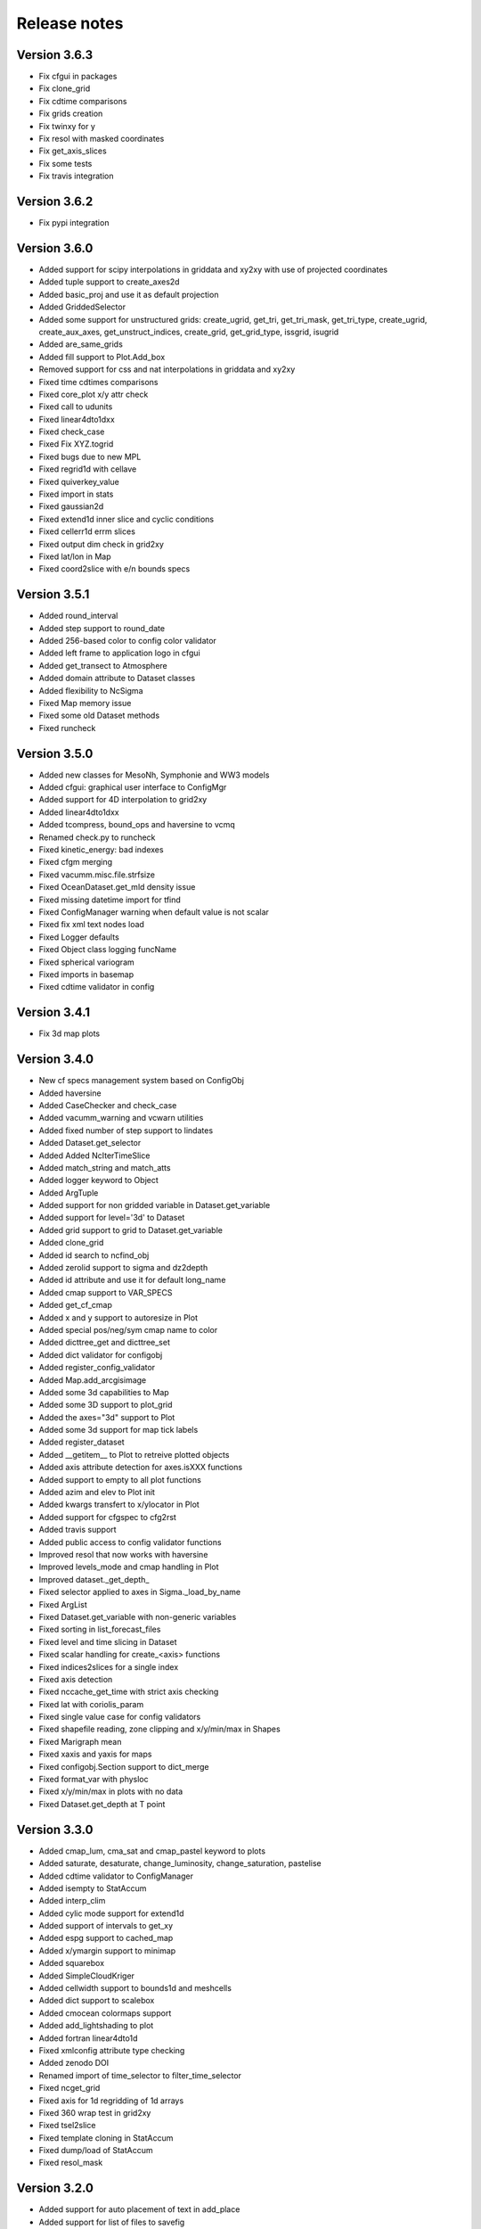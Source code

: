 Release notes
#############

Version 3.6.3
=============

- Fix cfgui in packages
- Fix clone_grid
- Fix cdtime comparisons
- Fix grids creation
- Fix twinxy for y
- Fix resol with masked coordinates
- Fix get_axis_slices
- Fix some tests
- Fix travis integration


Version 3.6.2
=============

- Fix pypi integration

Version 3.6.0
=============

- Added support for scipy interpolations in griddata and xy2xy
  with use of projected coordinates
- Added tuple support to create_axes2d
- Added basic_proj and use it as default projection
- Added GriddedSelector
- Added some support for unstructured grids: create_ugrid, get_tri,
  get_tri_mask, get_tri_type, create_ugrid, create_aux_axes,
  get_unstruct_indices, create_grid, get_grid_type, issgrid, isugrid
- Added are_same_grids
- Added fill support to Plot.Add_box
- Removed support for css and nat interpolations in griddata and xy2xy
- Fixed time cdtimes comparisons
- Fixed core_plot x/y attr check
- Fixed call to udunits
- Fixed linear4dto1dxx
- Fixed check_case
- Fixed Fix XYZ.togrid
- Fixed bugs due to new MPL
- Fixed regrid1d with cellave
- Fixed quiverkey_value
- Fixed import in stats
- Fixed gaussian2d
- Fixed extend1d inner slice and cyclic conditions
- Fixed cellerr1d errm slices
- Fixed output dim check in grid2xy
- Fixed lat/lon in Map
- Fixed coord2slice with e/n bounds specs

Version 3.5.1
=============

- Added round_interval
- Added step support to round_date
- Added 256-based color to config color validator
- Added left frame to application logo in cfgui
- Added get_transect to Atmosphere
- Added domain attribute to Dataset classes
- Added flexibility to NcSigma
- Fixed Map memory issue
- Fixed some old Dataset methods
- Fixed runcheck

Version 3.5.0
=============

- Added new classes for MesoNh, Symphonie and WW3 models
- Added cfgui: graphical user interface to ConfigMgr
- Added support for 4D interpolation to grid2xy
- Added linear4dto1dxx
- Added tcompress, bound_ops and haversine to vcmq
- Renamed check.py to runcheck
- Fixed kinetic_energy: bad indexes
- Fixed cfgm merging
- Fixed vacumm.misc.file.strfsize
- Fixed OceanDataset.get_mld density issue
- Fixed missing datetime import for tfind
- Fixed ConfigManager warning when default value is not scalar
- Fixed fix xml text nodes load
- Fixed Logger defaults
- Fixed Object class logging funcName
- Fixed spherical variogram
- Fixed imports in basemap
- Fixed cdtime validator in config

Version 3.4.1
=============

- Fix 3d map plots

Version 3.4.0
=============

- New cf specs management system based on ConfigObj
- Added haversine
- Added CaseChecker and check_case
- Added vacumm_warning and vcwarn utilities
- Added fixed number of step support to lindates
- Added Dataset.get_selector
- Added Added NcIterTimeSlice
- Added match_string and match_atts
- Added logger keyword to Object
- Added ArgTuple
- Added support for non gridded variable in Dataset.get_variable
- Added support for level='3d' to Dataset
- Added grid support to grid to Dataset.get_variable
- Added clone_grid
- Added id search to ncfind_obj
- Added zerolid support to sigma and dz2depth
- Added id attribute and use it for default long_name
- Added cmap support to VAR_SPECS
- Added get_cf_cmap
- Added x and y support to autoresize in Plot
- Added special pos/neg/sym cmap name to color
- Added dicttree_get and dicttree_set
- Added dict validator for configobj
- Added register_config_validator
- Added Map.add_arcgisimage
- Added some 3d capabilities to Map
- Added some 3D support to plot_grid
- Added the axes="3d" support to Plot
- Added some 3d support for map tick labels
- Added register_dataset
- Added __getitem__ to Plot to retreive plotted objects
- Added axis attribute detection for axes.isXXX functions
- Added support to empty to all plot functions
- Added azim and elev to Plot init
- Added kwargs transfert to x/ylocator in Plot
- Added support for cfgspec to cfg2rst
- Added travis support
- Added public access to config validator functions
- Improved resol that now works with haversine
- Improved levels_mode and cmap handling in Plot
- Improved dataset._get_depth_
- Fixed selector applied to axes in Sigma._load_by_name
- Fixed ArgList
- Fixed Dataset.get_variable with non-generic variables
- Fixed sorting in list_forecast_files
- Fixed level and time slicing in Dataset
- Fixed scalar handling for create_<axis> functions
- Fixed indices2slices for a single index
- Fixed axis detection
- Fixed nccache_get_time with strict axis checking
- Fixed lat with coriolis_param
- Fixed single value case for config validators
- Fixed shapefile reading, zone clipping and x/y/min/max in Shapes
- Fixed Marigraph mean
- Fixed xaxis and yaxis for maps
- Fixed configobj.Section support to dict_merge
- Fixed format_var with physloc
- Fixed x/y/min/max in plots with no data
- Fixed Dataset.get_depth at T point

Version 3.3.0
=============

- Added cmap_lum, cma_sat and cmap_pastel keyword to plots
- Added saturate, desaturate, change_luminosity, change_saturation, pastelise
- Added cdtime validator to ConfigManager
- Added isempty to StatAccum
- Added interp_clim
- Added cylic mode support for extend1d
- Added support of intervals to get_xy
- Added espg support to cached_map
- Added x/ymargin support to minimap
- Added squarebox
- Added SimpleCloudKriger
- Added cellwidth support to bounds1d and meshcells
- Added dict support to scalebox
- Added cmocean colormaps support
- Added add_lightshading to plot
- Added fortran linear4dto1d
- Fixed xmlconfig attribute type checking
- Added zenodo DOI
- Renamed import of time_selector to filter_time_selector
- Fixed ncget_grid
- Fixed axis for 1d regridding of 1d arrays
- Fixed 360 wrap test in grid2xy
- Fixed tsel2slice
- Fixed template cloning in StatAccum
- Fixed dump/load of StatAccum
- Fixed resol_mask

Version 3.2.0
=============

- Added support for auto placement of text in add_place
- Added support for list of files to savefig
- Added suppor for dict to initialise childnodes in XmlConfig
- Added time split support to transect
- Added splitidx to get 1d splitting specs
- Added the add_grid method to Plot2D
- Added the x/ycorners options to add_grid function
- Added index support to ghhs_autores
- Added cmap+color validators to misc.config
- Added extraopts to ConfigManager
- Added get_quiverkey_value to plot
- Added x/y2db argument to Plot2D
- Added start_redirections and stop_redirections to log.Logger
- Fixed method testing in grid2xy and transect
- Fixed color in add_point
- Fixed masking in StepsNorm
- Fixed minute case in basic_auto_scaling
- Fixed generic2d masking and gaussian2d
- Fixed config read in grid module
- Fixed issue #2: verbose and notice fail for Logger subclasses

Version 3.1.1
=============

- Added redirection support to log.Logger.
- Added dstpts2line to interp.
- Added gen_binhelps extension to sphinx.
- Fixed format and date_format use in log.Logger.
- Fixed module members list in units.
- Fixed dstwgt2dto1dc_reduc.
- Fixed interp.mix2d for datarmor.
- Fixed StatAccum hist templates.
- Fixed gen_cmaps.
- Fixed plot_cmap and plot_cmaps.
- Fixed issue with Makefile.
- Fixed setup with CHANGES.

Version 3.1.0
=============

- Added support for mtype=None to variogram_fit.
- Added support for res="None" to create_map.
- Added errfunc support to kriging.
- Added cfgfilter to cfgmanager.
- Added proj param to basemap.get_proj.
- Added closing after showing in core_plot.
- Added autoscaling mode to ScalarMappable.get_levels with normal and degrees.
- Added merge_masks to merge masks of several variables.
- Added u, v, ubc, vb, speed, cdir, sigma*, *dens and renamed vol to cvol in cf.
- Added support for redirecting warnings, stdout and sterr to io.Logger
- Added mode support to dz2depth with edge, edge+ and middle.
- Added checkdir to make sure dir exists.
- Added julday converter.
- Added support for haversine distance to get_distances + krig integration.
- Added cyclic support to rainbow.
- Changed grid2xy to use get_distances.
- Renamed dmax to distmax in kriging.
- Improved support of julian days in atime.
- Improved date locators and formatters.
- Fixed cmap_br*.
- Fixed ignorecase in ncmatch_obj.
- Fixed some proj problems in misc.grid.
- Fixed inversions in kriging.
- Fixed validation of list in config.
- Fixed 360 deg problem for grid2xy.
- Fixed transect with 4D data
- Fixed scalar handling and masking in grid2xy
- Fixed format_var with variables with no axes specs.
- Fixed roundto in IterDates.
- Fixed no_norm issue.
- Fixed some standard names and grid locs in cf.

Version 3.0.0
=============

- Added font weight change for degrees in labels.
- Added standard_names to names for searching in cf.
- Added showvar.py to quickly display a netcdf variable.
- Added support for min+max+hist and restart to StatAccum.
- Added support for exact and block kriging to OCK.
- Added sill and range to linear variogram model in kriging.
- Added constraints to variogram model fit.
- Added color.discretize_cmap.
- Added Plot.add_water_mark.
- Added units.basic_proj.
- Added systematic cleaning to cache_map().
- Added [vacumm.misc.grid.basemap]max_cache_size config option.
- Added cellerr method to regrid1d.
- Added time arguments support if applicable to Plot.add_point().
- Added dstwgt method for fortran interpolators from gridded to random points.
- Added tuple support for time creation routines of atime.
- New regrid2d with tool and method keywords.
- Fixed range in hlitvs.
- Fixed mixed_layer_depth with kz.
- Fixed: default params in get_proj.
- Fixed names of module attributes which are now upper case.
- Fixed: list_forecast_files, Plot.add_lon/lat, _interp_.linept, Plot2D.fill.
- Fixed: ConfigManager.opt_parse.
- Removed sphinxfortran extension which is now a standalone vacumm project.

Version 2.5.4
=============

- Added "make safedoc" target.
- Fixed: english translations++.
- Fixed: missing test_plot_add_logo.py.
- Fixed: multifit+multiproc in kriging.
- Fixed: ConfigManager.arg_parse helps.
- Fixed: station_info import of oldnumeric.

Version 2.5.1
=============

- Changed: module level config files renamed to vacumm.cfg.
- Fixed: access to vacumm_nice_gfdl and vacumm_ssec colormaps.
- Fixed: Logger and specs for Profile.
- Fixed: add_logo.
- Fixed: removed dependency to pytz, which must now be installed
  to add time zone support to vacumm.

Version 2.5.0
==============

- Added: camp_nice_gfdl colormap.
- Added: Plot.add_annotation.
- Added: misc.plot.advanced.add_things tutorial.
- Fixed: gen_gallery.

Version 2.4.2
==============

- Added: misc.isempty.
- Fixed: cfg2rst, ConfigManager, StepsNorm.

Version 2.4.1
==============

- Upgraded: Logger.
- Added: docversions sphinx extension.
- Fixed: ConfigManager.opt_parse/arg_parse, Shapes, get_proj, get_xy,
  seawater import, are_good_units, Shapes.__init__/plot.

Version 2.4.0
==============

- Added: Added fp + th1p + some wind variables to cf.
- Added: add_arrow method to Plot2D.
- Added: add_map_places plot function.
- Improved: In curve2, an array can be passed to fill_between keyword.
- Fixed: ConfigManager, polygon_select, polygon_mask, coord2slice, sigma,
  tide.filters, StepsNorm, list_forecast_files, NEMO.

Version 2.3.1
=============

- Fortran regrid1d routines work directly with missing values.
- Unit tests save outputs in scripts directory.
- Fixed installation issue with setup.*.
- Fixed bugs: list_forecast_files, filter_selector, NEMO, coord2slice.

Version 2.3.0
=============

- Added the new CurvedInterpolator based on some fortran code
  primarily used for computing transects.
- New regrid1dnew that can regrid from a variable 1D axis to another
  variable 1D axis, like for instance from sigma to sigma coordinates.
  It will later replace regrid1d. Extrapolation in regrid1dnew is
  now available for all methods.
- Improvements for staggered grids in Dataset.
- minimap can now display background data instead of ocean color.
- cf: added wspd and wdir for wind.
- Smaller data samples.
- Better management of staggering in Dataset and arakawa (still experimental).
- Removed setup.cfg and added two templates, with a simple one and
  another one for OpenMP parallelisation.
- Fixed issues: vacumm config, sigma2depth, grid2xy, format_var,
  fortran_domain, etc.





